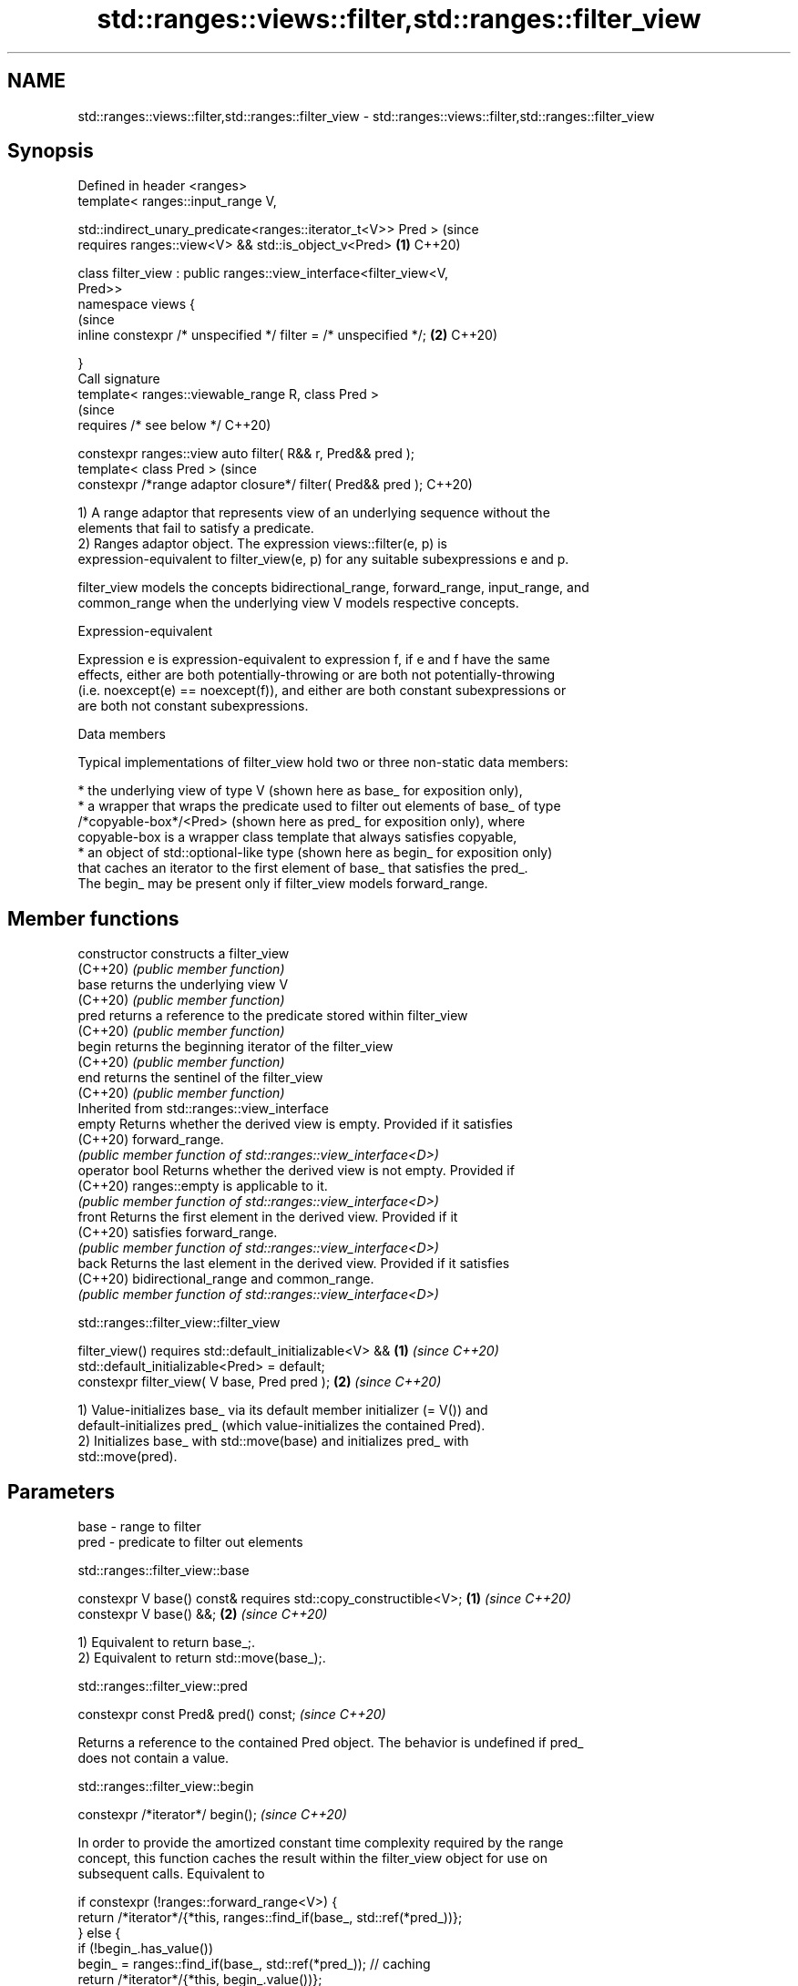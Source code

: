 .TH std::ranges::views::filter,std::ranges::filter_view 3 "2022.03.29" "http://cppreference.com" "C++ Standard Libary"
.SH NAME
std::ranges::views::filter,std::ranges::filter_view \- std::ranges::views::filter,std::ranges::filter_view

.SH Synopsis
   Defined in header <ranges>
   template< ranges::input_range V,

   std::indirect_unary_predicate<ranges::iterator_t<V>> Pred >             (since
   requires ranges::view<V> && std::is_object_v<Pred>                  \fB(1)\fP C++20)

   class filter_view : public ranges::view_interface<filter_view<V,
   Pred>>
   namespace views {
                                                                           (since
   inline constexpr /* unspecified */ filter = /* unspecified */;      \fB(2)\fP C++20)

   }
   Call signature
   template< ranges::viewable_range R, class Pred >
                                                                           (since
   requires /* see below */                                                C++20)

   constexpr ranges::view auto filter( R&& r, Pred&& pred );
   template< class Pred >                                                  (since
   constexpr /*range adaptor closure*/ filter( Pred&& pred );              C++20)

   1) A range adaptor that represents view of an underlying sequence without the
   elements that fail to satisfy a predicate.
   2) Ranges adaptor object. The expression views::filter(e, p) is
   expression-equivalent to filter_view(e, p) for any suitable subexpressions e and p.

   filter_view models the concepts bidirectional_range, forward_range, input_range, and
   common_range when the underlying view V models respective concepts.

  Expression-equivalent

   Expression e is expression-equivalent to expression f, if e and f have the same
   effects, either are both potentially-throwing or are both not potentially-throwing
   (i.e. noexcept(e) == noexcept(f)), and either are both constant subexpressions or
   are both not constant subexpressions.

  Data members

   Typical implementations of filter_view hold two or three non-static data members:

     * the underlying view of type V (shown here as base_ for exposition only),
     * a wrapper that wraps the predicate used to filter out elements of base_ of type
       /*copyable-box*/<Pred> (shown here as pred_ for exposition only), where
       copyable-box is a wrapper class template that always satisfies copyable,
     * an object of std::optional-like type (shown here as begin_ for exposition only)
       that caches an iterator to the first element of base_ that satisfies the pred_.
       The begin_ may be present only if filter_view models forward_range.

.SH Member functions

   constructor   constructs a filter_view
   (C++20)       \fI(public member function)\fP
   base          returns the underlying view V
   (C++20)       \fI(public member function)\fP
   pred          returns a reference to the predicate stored within filter_view
   (C++20)       \fI(public member function)\fP
   begin         returns the beginning iterator of the filter_view
   (C++20)       \fI(public member function)\fP
   end           returns the sentinel of the filter_view
   (C++20)       \fI(public member function)\fP
         Inherited from std::ranges::view_interface
   empty         Returns whether the derived view is empty. Provided if it satisfies
   (C++20)       forward_range.
                 \fI(public member function of std::ranges::view_interface<D>)\fP
   operator bool Returns whether the derived view is not empty. Provided if
   (C++20)       ranges::empty is applicable to it.
                 \fI(public member function of std::ranges::view_interface<D>)\fP
   front         Returns the first element in the derived view. Provided if it
   (C++20)       satisfies forward_range.
                 \fI(public member function of std::ranges::view_interface<D>)\fP
   back          Returns the last element in the derived view. Provided if it satisfies
   (C++20)       bidirectional_range and common_range.
                 \fI(public member function of std::ranges::view_interface<D>)\fP

std::ranges::filter_view::filter_view

   filter_view() requires std::default_initializable<V> && \fB(1)\fP \fI(since C++20)\fP
   std::default_initializable<Pred> = default;
   constexpr filter_view( V base, Pred pred );             \fB(2)\fP \fI(since C++20)\fP

   1) Value-initializes base_ via its default member initializer (= V()) and
   default-initializes pred_ (which value-initializes the contained Pred).
   2) Initializes base_ with std::move(base) and initializes pred_ with
   std::move(pred).

.SH Parameters

   base - range to filter
   pred - predicate to filter out elements

std::ranges::filter_view::base

   constexpr V base() const& requires std::copy_constructible<V>; \fB(1)\fP \fI(since C++20)\fP
   constexpr V base() &&;                                         \fB(2)\fP \fI(since C++20)\fP

   1) Equivalent to return base_;.
   2) Equivalent to return std::move(base_);.

std::ranges::filter_view::pred

   constexpr const Pred& pred() const;  \fI(since C++20)\fP

   Returns a reference to the contained Pred object. The behavior is undefined if pred_
   does not contain a value.

std::ranges::filter_view::begin

   constexpr /*iterator*/ begin();  \fI(since C++20)\fP

   In order to provide the amortized constant time complexity required by the range
   concept, this function caches the result within the filter_view object for use on
   subsequent calls. Equivalent to

 if constexpr (!ranges::forward_range<V>) {
     return /*iterator*/{*this, ranges::find_if(base_, std::ref(*pred_))};
 } else {
     if (!begin_.has_value())
         begin_ = ranges::find_if(base_, std::ref(*pred_)); // caching
     return /*iterator*/{*this, begin_.value())};
 }

   The behavior is undefined if pred_ does not contain a value.

std::ranges::filter_view::end

   constexpr auto end() {

   if constexpr (ranges::common_range<V>)
   return /*iterator*/{*this, ranges::end(base_)};  \fI(since C++20)\fP
   else
   return /*sentinel*/{*this};

   }

  Deduction guides

   template< class R, class Pred >                                  \fI(since C++20)\fP
   filter_view( R&&, Pred ) -> filter_view<views::all_t<R>, Pred>;

  Nested classes

   iterator the iterator type of filter_view
   (C++20)  (exposition-only member class)
   sentinel the sentinel type of filter_view when the underlying view is not a
   (C++20)  common_range
            (exposition-only member class)

.SH Example


// Run this code

 #include <iostream>
 #include <ranges>

 int main() {
     auto even = [](int i) { return 0 == i % 2; };
     auto square = [](int i) { return i * i; };

     for (int i : std::views::iota(0, 6)
                | std::views::filter(even)
                | std::views::transform(square)) {
         std::cout << i << ' ';
     }
 }

.SH Output:

 0 4 16

  Defect reports

   The following behavior-changing defect reports were applied retroactively to
   previously published C++ standards.

     DR    Applied to          Behavior as published              Correct behavior
                      if Pred is not default_initializable,
   P2325R3 C++20      the default constructor                 the filter_view is also
                      constructs a filter_view which does not not default_initializable
                      contain an Pred

.SH See also

   ranges::take_while_view a view consisting of the initial elements of another view,
   views::take_while       until the first element on which a predicate returns false
   (C++20)                 \fI(class template)\fP (range adaptor object)

